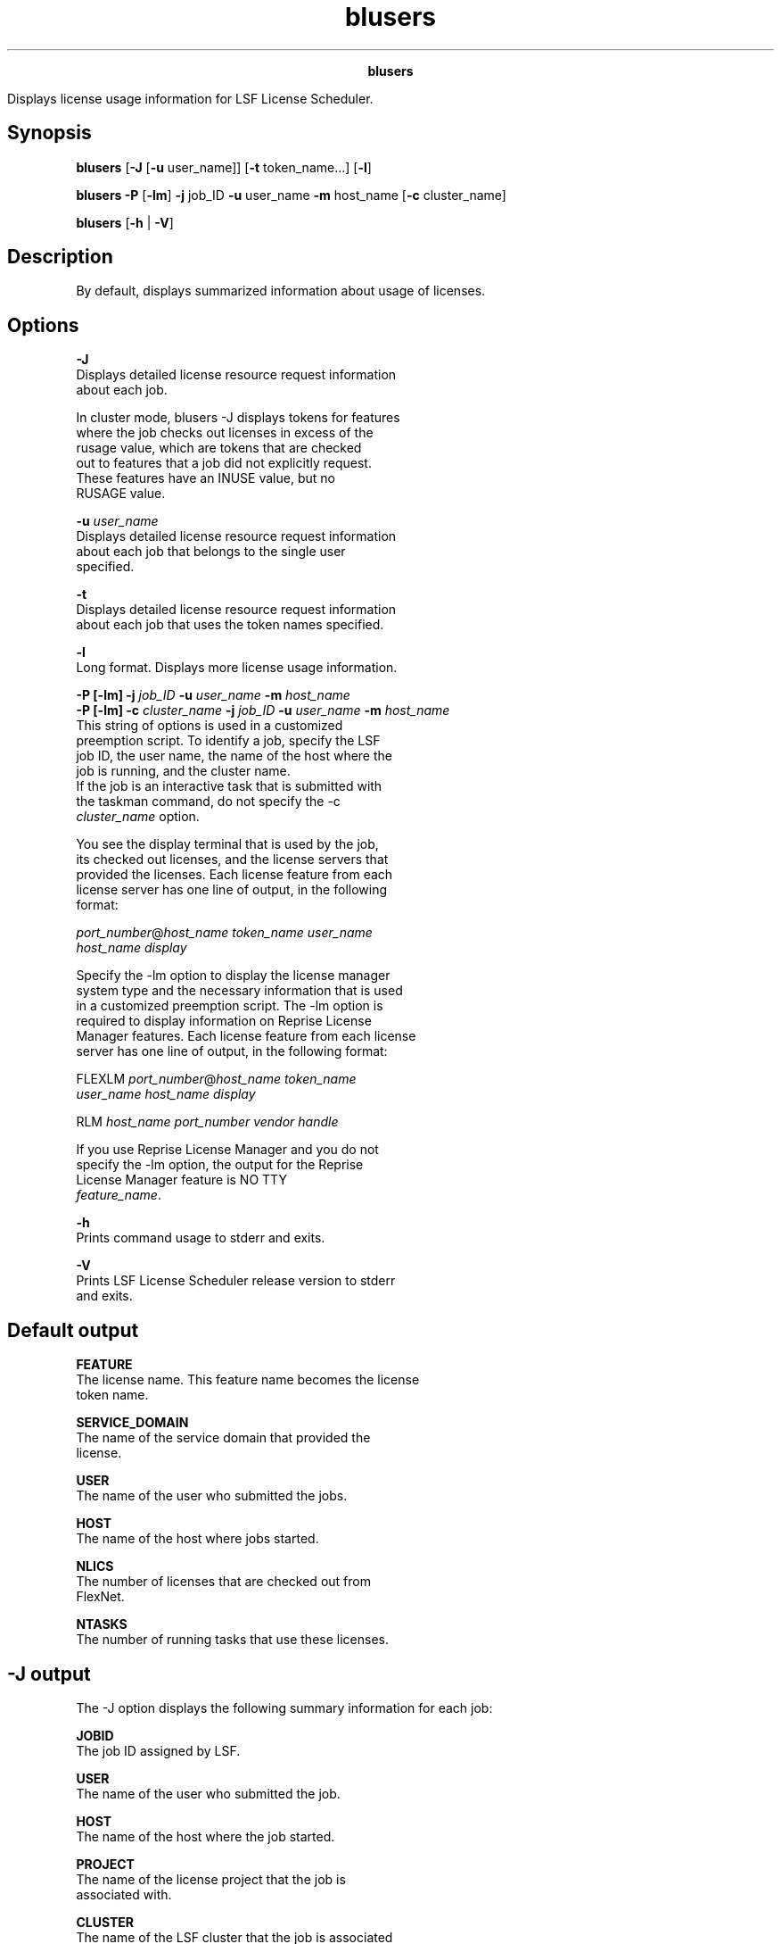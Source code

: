 
.ad l

.TH blusers 1 "July 2021" "" ""
.ll 72

.ce 1000
\fBblusers\fR
.ce 0

.sp 2
Displays license usage information for LSF License Scheduler.
.sp 2

.SH Synopsis

.sp 2
\fBblusers\fR [\fB-J\fR [\fB-u\fR user_name]] [\fB-t\fR
token_name...] [\fB-l\fR]
.sp 2
\fBblusers\fR \fB-P\fR [\fB-lm\fR] \fB-j\fR job_ID \fB-u\fR
user_name \fB-m\fR host_name [\fB-c\fR cluster_name]
.sp 2
\fBblusers\fR [\fB-h\fR | \fB-V\fR]
.SH Description

.sp 2
By default, displays summarized information about usage of
licenses.
.SH Options

.sp 2
\fB-J\fR
.br
         Displays detailed license resource request information
         about each job.
.sp 2
         In cluster mode, blusers -J displays tokens for features
         where the job checks out licenses in excess of the
         \fRrusage\fR value, which are tokens that are checked
         out to features that a job did not explicitly request.
         These features have an \fRINUSE\fR value, but no
         \fRRUSAGE\fR value.
.sp 2
\fB-u \fIuser_name\fB\fR
.br
         Displays detailed license resource request information
         about each job that belongs to the single user
         specified.
.sp 2
\fB-t\fR
.br
         Displays detailed license resource request information
         about each job that uses the token names specified.
.sp 2
\fB-l\fR
.br
         Long format. Displays more license usage information.
.sp 2
\fB-P [-lm] -j \fIjob_ID\fB -u \fIuser_name\fB -m
\fIhost_name\fB\fR
.br
\fB-P [-lm] -c \fIcluster_name\fB -j \fIjob_ID\fB -u
\fIuser_name\fB -m \fIhost_name\fB\fR
.br
         This string of options is used in a customized
         preemption script. To identify a job, specify the LSF
         job ID, the user name, the name of the host where the
         job is running, and the cluster name.
.br
         If the job is an interactive task that is submitted with
         the taskman command, do not specify the \fR-c
         \fIcluster_name\fR\fR option.
.sp 2
         You see the display terminal that is used by the job,
         its checked out licenses, and the license servers that
         provided the licenses. Each license feature from each
         license server has one line of output, in the following
         format:
.sp 2
         \fR\fIport_number\fR@\fIhost_name token_name user_name
         host_name display\fR\fR
.sp 2
         Specify the -lm option to display the license manager
         system type and the necessary information that is used
         in a customized preemption script. The -lm option is
         required to display information on Reprise License
         Manager features. Each license feature from each license
         server has one line of output, in the following format:
.sp 2
         \fRFLEXLM \fIport_number\fR@\fIhost_name token_name
         user_name host_name display\fR\fR
.sp 2
         \fRRLM \fIhost_name port_number vendor handle\fR\fR
.sp 2
         If you use Reprise License Manager and you do not
         specify the -lm option, the output for the Reprise
         License Manager feature is \fRNO TTY
         \fIfeature_name\fR\fR.
.sp 2
\fB-h\fR
.br
         Prints command usage to stderr and exits.
.sp 2
\fB-V\fR
.br
         Prints LSF License Scheduler release version to stderr
         and exits.
.SH Default output

.sp 2
\fBFEATURE \fR
.br
         The license name. This feature name becomes the license
         token name.
.sp 2
\fBSERVICE_DOMAIN\fR
.br
         The name of the service domain that provided the
         license.
.sp 2
\fBUSER \fR
.br
         The name of the user who submitted the jobs.
.sp 2
\fBHOST \fR
.br
         The name of the host where jobs started.
.sp 2
\fBNLICS\fR
.br
         The number of licenses that are checked out from
         FlexNet.
.sp 2
\fBNTASKS\fR
.br
         The number of running tasks that use these licenses.
.SH -J output

.sp 2
The -J option displays the following summary information for each
job:
.sp 2
\fBJOBID \fR
.br
         The job ID assigned by LSF.
.sp 2
\fBUSER \fR
.br
         The name of the user who submitted the job.
.sp 2
\fBHOST \fR
.br
         The name of the host where the job started.
.sp 2
\fBPROJECT \fR
.br
         The name of the license project that the job is
         associated with.
.sp 2
\fBCLUSTER \fR
.br
         The name of the LSF cluster that the job is associated
         with. Displays a dash (\fR-\fR) for an interactive job.
.sp 2
\fBSTART_TIME \fR
.br
         The job start time.
.sp 2
The -J option displays the following information for each license
in use by the job:
.sp 2
\fBRESOURCE\fR
.br
         The name of the license that is requested by the job.
.sp 2
\fBRUSAGE \fR
.br
         The number of licenses that are requested by the job.
.sp 2
\fBSERVICE_DOMAIN\fR
.br
         The name of the service domain that provided the
         license.
.sp 2
         The keyword \fRUNKNOWN\fR means that the job requested a
         license from LSF License Scheduler but did not check out
         the license from FlexNet.
.sp 2
\fBINUSE\fR
.br
         The number of checked out licenses. Displays a dash
         (\fR-\fR) when the \fRSERVICE_DOMAIN\fR value is
         \fRUNKNOWN\fR.
.sp 2
\fBEFFECTIVE_PROJECT\fR
.br
         The actual project that the job used. If group project
         paths are enabled (the \fRPROJECT_GROUP_PATH=Y\fR
         parameter in the Parameters section of the
         lsf.licensescheduler file), LSF License Scheduler
         attempts to calculate a proper project according to the
         configuration if the license project does not exist or
         is not authorized for the feature. Otherwise, the
         submission license project is the effective license
         project.
.SH Long output with the -l option

.sp 2
The -l option displays the default output and the following
additional information for each job:
.sp 2
\fBOTHERS\fR
.br
         License usage for non-managed or non-LSF workload.
.sp 2
\fBDISPLAYS\fR
.br
         Terminal display that is associated with the license
         feature. When Reprise License Manager is the license
         manager (the \fRLM_TYPE=RLM\fR parameter in the
         lsf.licensescheduler file), this field displays no
         information: \fR()\fR.
.SH Examples

.sp 2
blusers -l
.br
FEATURE  SERVICE_DOMAIN  USER   HOST    NLICS   NTASKS OTHERS  DISPLAYS 
.br
feat1    LanServer       user1  hostA   1       1      0     (/dev/tty) 
.br

.sp 2
blusers -J
.br
JOBID   USER      HOST      PROJECT             CLUSTER        START_TIME
.br
553     user1     hostA     project3            cluster1       Oct  5 15:47:14
.br
RESOURCE        RUSAGE        SERVICE_DOMAIN   INUSE  EFFECTIVE_PROJECT
.br
feature1        1             SD1              1      /group2/project3
.br
feature2        1             SD1              1      /group2/others
.br
feature3        -             SD1              1      /group2/project3
.br

.sp 2
blusers -P -lm -j 101 -u user1 -m hostA -c cluster1
.br
FLEXLM 19999@server f1 user1 hostA /dev/tty
.br
RLM server1 5053 demo 41
.SH See also

.sp 2
blhosts, blinfo, blstat
